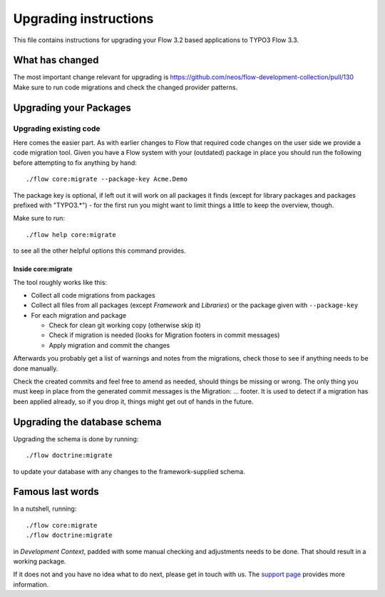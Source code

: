 Upgrading instructions
======================

This file contains instructions for upgrading your Flow 3.2 based
applications to TYPO3 Flow 3.3.

What has changed
----------------

The most important change relevant for upgrading is https://github.com/neos/flow-development-collection/pull/130
Make sure to run code migrations and check the changed provider patterns.

Upgrading your Packages
-----------------------

Upgrading existing code
^^^^^^^^^^^^^^^^^^^^^^^

Here comes the easier part. As with earlier changes to Flow that required code changes on the user side we provide a code
migration tool.
Given you have a Flow system with your (outdated) package in place you should run the following before attempting to fix
anything by hand::

 ./flow core:migrate --package-key Acme.Demo

The package key is optional, if left out it will work on all packages it finds (except for library packages and packages
prefixed with "TYPO3.*") - for the first run you might want to limit things a little to keep the overview, though.

Make sure to run::

 ./flow help core:migrate

to see all the other helpful options this command provides.

Inside core:migrate
"""""""""""""""""""

The tool roughly works like this:

* Collect all code migrations from packages

* Collect all files from all packages (except *Framework* and
  *Libraries*) or the package given with ``--package-key``
* For each migration and package

  * Check for clean git working copy (otherwise skip it)
  * Check if migration is needed (looks for Migration footers in commit
    messages)
  * Apply migration and commit the changes

Afterwards you probably get a list of warnings and notes from the
migrations, check those to see if anything needs to be done manually.

Check the created commits and feel free to amend as needed, should
things be missing or wrong. The only thing you must keep in place from
the generated commit messages is the Migration: … footer. It is used to
detect if a migration has been applied already, so if you drop it,
things might get out of hands in the future.

Upgrading the database schema
-----------------------------

Upgrading the schema is done by running::

 ./flow doctrine:migrate

to update your database with any changes to the framework-supplied
schema.

Famous last words
-----------------

In a nutshell, running::

 ./flow core:migrate
 ./flow doctrine:migrate

in *Development Context*, padded with some manual checking and adjustments needs to be done.
That should result in a working package.

If it does not and you have no idea what to do next, please get in touch
with us. The `support page <https://www.neos.io/docs-and-support/support.html>`_ provides more
information.
